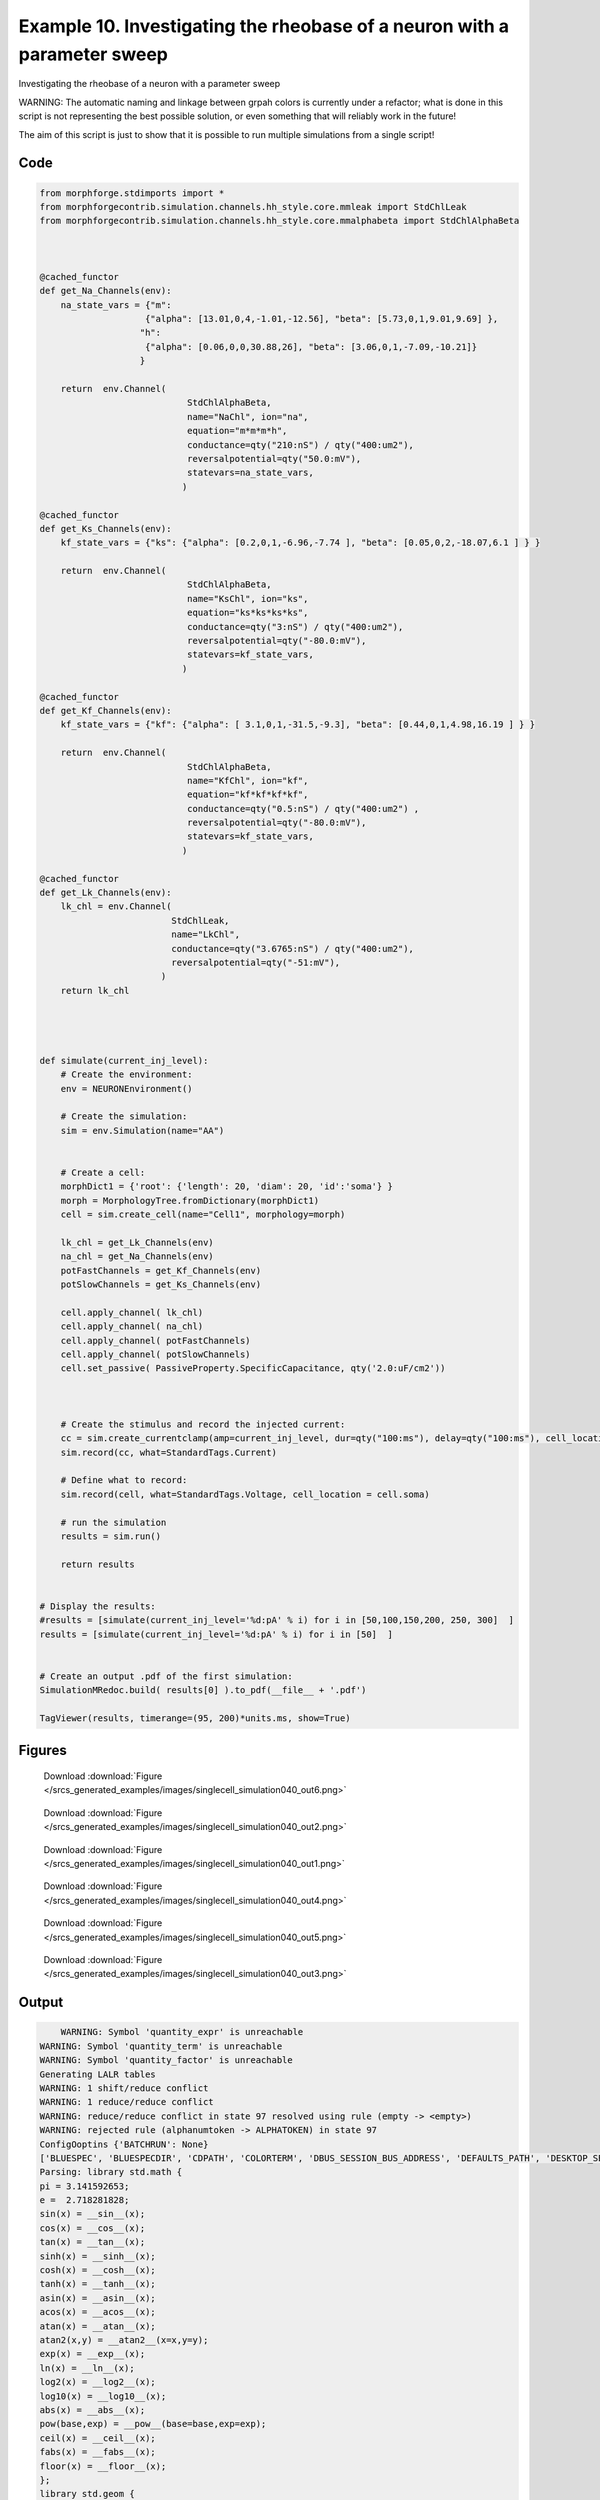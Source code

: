 
.. _example_singlecell_simulation040:

Example 10. Investigating the rheobase of a neuron with a parameter sweep
=========================================================================


Investigating the rheobase of a neuron with a parameter sweep

WARNING: The automatic naming and linkage between grpah colors is currently under a refactor; what is done in this script is not representing the best possible solution, or even something that will reliably work in the future!

The aim of this script is just to show that it is possible to run multiple simulations from a single script!

Code
~~~~

.. code-block:: python

    
    
    
    
    
    
    
    from morphforge.stdimports import *
    from morphforgecontrib.simulation.channels.hh_style.core.mmleak import StdChlLeak
    from morphforgecontrib.simulation.channels.hh_style.core.mmalphabeta import StdChlAlphaBeta
    
    
    
    @cached_functor
    def get_Na_Channels(env):
        na_state_vars = {"m":
                        {"alpha": [13.01,0,4,-1.01,-12.56], "beta": [5.73,0,1,9.01,9.69] },
                       "h":
                        {"alpha": [0.06,0,0,30.88,26], "beta": [3.06,0,1,-7.09,-10.21]}
                       }
    
        return  env.Channel(
                                StdChlAlphaBeta,
                                name="NaChl", ion="na",
                                equation="m*m*m*h",
                                conductance=qty("210:nS") / qty("400:um2"),
                                reversalpotential=qty("50.0:mV"),
                                statevars=na_state_vars,
                               )
    
    @cached_functor
    def get_Ks_Channels(env):
        kf_state_vars = {"ks": {"alpha": [0.2,0,1,-6.96,-7.74 ], "beta": [0.05,0,2,-18.07,6.1 ] } }
    
        return  env.Channel(
                                StdChlAlphaBeta,
                                name="KsChl", ion="ks",
                                equation="ks*ks*ks*ks",
                                conductance=qty("3:nS") / qty("400:um2"),
                                reversalpotential=qty("-80.0:mV"),
                                statevars=kf_state_vars,
                               )
    
    @cached_functor
    def get_Kf_Channels(env):
        kf_state_vars = {"kf": {"alpha": [ 3.1,0,1,-31.5,-9.3], "beta": [0.44,0,1,4.98,16.19 ] } }
    
        return  env.Channel(
                                StdChlAlphaBeta,
                                name="KfChl", ion="kf",
                                equation="kf*kf*kf*kf",
                                conductance=qty("0.5:nS") / qty("400:um2") ,
                                reversalpotential=qty("-80.0:mV"),
                                statevars=kf_state_vars,
                               )
    
    @cached_functor
    def get_Lk_Channels(env):
        lk_chl = env.Channel(
                             StdChlLeak,
                             name="LkChl",
                             conductance=qty("3.6765:nS") / qty("400:um2"),
                             reversalpotential=qty("-51:mV"),
                           )
        return lk_chl
    
    
    
    
    def simulate(current_inj_level):
        # Create the environment:
        env = NEURONEnvironment()
    
        # Create the simulation:
        sim = env.Simulation(name="AA")
    
    
        # Create a cell:
        morphDict1 = {'root': {'length': 20, 'diam': 20, 'id':'soma'} }
        morph = MorphologyTree.fromDictionary(morphDict1)
        cell = sim.create_cell(name="Cell1", morphology=morph)
    
        lk_chl = get_Lk_Channels(env)
        na_chl = get_Na_Channels(env)
        potFastChannels = get_Kf_Channels(env)
        potSlowChannels = get_Ks_Channels(env)
    
        cell.apply_channel( lk_chl)
        cell.apply_channel( na_chl)
        cell.apply_channel( potFastChannels)
        cell.apply_channel( potSlowChannels)
        cell.set_passive( PassiveProperty.SpecificCapacitance, qty('2.0:uF/cm2'))
    
    
    
        # Create the stimulus and record the injected current:
        cc = sim.create_currentclamp(amp=current_inj_level, dur=qty("100:ms"), delay=qty("100:ms"), cell_location=cell.soma)
        sim.record(cc, what=StandardTags.Current)
    
        # Define what to record:
        sim.record(cell, what=StandardTags.Voltage, cell_location = cell.soma)
    
        # run the simulation
        results = sim.run()
    
        return results
    
    
    # Display the results:
    #results = [simulate(current_inj_level='%d:pA' % i) for i in [50,100,150,200, 250, 300]  ]
    results = [simulate(current_inj_level='%d:pA' % i) for i in [50]  ]
    
    
    # Create an output .pdf of the first simulation:
    SimulationMRedoc.build( results[0] ).to_pdf(__file__ + '.pdf')
    
    TagViewer(results, timerange=(95, 200)*units.ms, show=True)
    
    
    
    




Figures
~~~~~~~~


.. figure:: /srcs_generated_examples/images/singlecell_simulation040_out6.png
    :width: 3in
    :figwidth: 4in

    Download :download:`Figure </srcs_generated_examples/images/singlecell_simulation040_out6.png>`


.. figure:: /srcs_generated_examples/images/singlecell_simulation040_out2.png
    :width: 3in
    :figwidth: 4in

    Download :download:`Figure </srcs_generated_examples/images/singlecell_simulation040_out2.png>`


.. figure:: /srcs_generated_examples/images/singlecell_simulation040_out1.png
    :width: 3in
    :figwidth: 4in

    Download :download:`Figure </srcs_generated_examples/images/singlecell_simulation040_out1.png>`


.. figure:: /srcs_generated_examples/images/singlecell_simulation040_out4.png
    :width: 3in
    :figwidth: 4in

    Download :download:`Figure </srcs_generated_examples/images/singlecell_simulation040_out4.png>`


.. figure:: /srcs_generated_examples/images/singlecell_simulation040_out5.png
    :width: 3in
    :figwidth: 4in

    Download :download:`Figure </srcs_generated_examples/images/singlecell_simulation040_out5.png>`


.. figure:: /srcs_generated_examples/images/singlecell_simulation040_out3.png
    :width: 3in
    :figwidth: 4in

    Download :download:`Figure </srcs_generated_examples/images/singlecell_simulation040_out3.png>`






Output
~~~~~~

.. code-block:: bash

        WARNING: Symbol 'quantity_expr' is unreachable
    WARNING: Symbol 'quantity_term' is unreachable
    WARNING: Symbol 'quantity_factor' is unreachable
    Generating LALR tables
    WARNING: 1 shift/reduce conflict
    WARNING: 1 reduce/reduce conflict
    WARNING: reduce/reduce conflict in state 97 resolved using rule (empty -> <empty>)
    WARNING: rejected rule (alphanumtoken -> ALPHATOKEN) in state 97
    ConfigOoptins {'BATCHRUN': None}
    ['BLUESPEC', 'BLUESPECDIR', 'CDPATH', 'COLORTERM', 'DBUS_SESSION_BUS_ADDRESS', 'DEFAULTS_PATH', 'DESKTOP_SESSION', 'DISPLAY', 'EAGLEDIR', 'ECAD', 'ECAD_LICENSES', 'ECAD_LOCAL', 'EDITOR', 'GDMSESSION', 'GNOME_KEYRING_CONTROL', 'GNOME_KEYRING_PID', 'GREP_COLOR', 'GREP_OPTIONS', 'GRIN_ARGS', 'HISTFILE', 'HISTSIZE', 'HOME', 'INFANDANGO_CONFIGFILE', 'INFANDANGO_ROOT', 'KRB5CCNAME', 'LANG', 'LANGUAGE', 'LC_CTYPE', 'LD_LIBRARY_PATH', 'LD_RUN_PATH', 'LESS', 'LM_LICENSE_FILE', 'LOGNAME', 'LSCOLORS', 'MAKEFLAGS', 'MAKELEVEL', 'MANDATORY_PATH', 'MFLAGS', 'MGLS_LICENSE_FILE', 'MREORG_CONFIG', 'OLDPWD', 'PAGER', 'PATH', 'PRINTER', 'PWD', 'PYTHONPATH', 'QUARTUS_64BIT', 'QUARTUS_BIT_TYPE', 'QUARTUS_ROOTDIR', 'SHELL', 'SHLVL', 'SOPC_KIT_NIOS2', 'SSH_AGENT_PID', 'SSH_AUTH_SOCK', 'TEMP', 'TERM', 'TMP', 'UBUNTU_MENUPROXY', 'USER', 'WINDOWID', 'XAUTHORITY', 'XDG_CACHE_HOME', 'XDG_CONFIG_DIRS', 'XDG_DATA_DIRS', 'XDG_SEAT_PATH', 'XDG_SESSION_COOKIE', 'XDG_SESSION_PATH', '_', '_JAVA_AWT_WM_NONREPARENTING']
    Parsing: library std.math {
    pi = 3.141592653;
    e =  2.718281828;
    sin(x) = __sin__(x);
    cos(x) = __cos__(x);
    tan(x) = __tan__(x);
    sinh(x) = __sinh__(x);
    cosh(x) = __cosh__(x);
    tanh(x) = __tanh__(x);
    asin(x) = __asin__(x);
    acos(x) = __acos__(x);
    atan(x) = __atan__(x);
    atan2(x,y) = __atan2__(x=x,y=y);
    exp(x) = __exp__(x);
    ln(x) = __ln__(x);
    log2(x) = __log2__(x);
    log10(x) = __log10__(x);
    abs(x) = __abs__(x);
    pow(base,exp) = __pow__(base=base,exp=exp);
    ceil(x) = __ceil__(x);
    fabs(x) = __fabs__(x);
    floor(x) = __floor__(x);
    };
    library std.geom {
    from std.math import pi;
    area_of_sphere(r:{m}) = 4 * pi * r*r;
    volume_of_sphere(r:{m}) = 4.0/3.0 * pi * r*r *r;
    };
    library std.neuro {
    from std.math import pi,pow;
    r_a(R_i:{ohm m}, d:{m}) = (4*R_i)/(pi*d*d);
    space_constant(Rm:{ohm m2},Ri:{ohm m},d:{m}) = pow(base=(( (Rm/Ri)*(d/4) )/{1m2}),exp=0.5) * {1m};
    Rinf_sealed_end(Rm:{ohm m2},d:{m}) = (4*Rm/(pi*d*d) );
    RateConstant5(V:{V},a1:{s-1} ,a2:{V-1 s-1}, a3:{},a4:{V},a5:{V} ) = (a1 + a2*V)/(a3+std.math.exp( (V+a4)/a5) );
    };
    library std.physics {
    F = 96485.3365 coulomb mole-1;
    Na = 6.02214129e23 mole-1;
    k = 1.380648e-23 joule kelvin-1;
    e =  1.602176565 coulomb;
    R = 8.3144621 J mole-1 kelvin-1;
    };
    p_lhs! <ConstValue [id:51461328] Value: '3.141592653' >
    p_lhs! <ConstValue [id:51461648] Value: '2.718281828' >
    p_lhs! params: {'x': <FunctionDefParameterInstantiation: x >}
    <FunctionDefBuiltInInstantiation [id:51486928] {__sin__( <id:x:51462032>)} >
    p_lhs! params: {'x': <FunctionDefParameterInstantiation: x >}
    <FunctionDefBuiltInInstantiation [id:51487504] {__cos__( <id:x:51486864>)} >
    p_lhs! params: {'x': <FunctionDefParameterInstantiation: x >}
    <FunctionDefBuiltInInstantiation [id:51488080] {__tan__( <id:x:51487440>)} >
    p_lhs! params: {'x': <FunctionDefParameterInstantiation: x >}
    <FunctionDefBuiltInInstantiation [id:51488656] {__sinh__( <id:x:51488016>)} >
    p_lhs! params: {'x': <FunctionDefParameterInstantiation: x >}
    <FunctionDefBuiltInInstantiation [id:51489232] {__cosh__( <id:x:51488592>)} >
    p_lhs! params: {'x': <FunctionDefParameterInstantiation: x >}
    <FunctionDefBuiltInInstantiation [id:51489808] {__tanh__( <id:x:51489168>)} >
    p_lhs! params: {'x': <FunctionDefParameterInstantiation: x >}
    <FunctionDefBuiltInInstantiation [id:51490384] {__asin__( <id:x:51489744>)} >
    p_lhs! params: {'x': <FunctionDefParameterInstantiation: x >}
    <FunctionDefBuiltInInstantiation [id:51482832] {__acos__( <id:x:51490320>)} >
    p_lhs! params: {'x': <FunctionDefParameterInstantiation: x >}
    <FunctionDefBuiltInInstantiation [id:51483408] {__atan__( <id:x:51482768>)} >
    p_lhs! params: {'y': <FunctionDefParameterInstantiation: y >, 'x': <FunctionDefParameterInstantiation: x >}
    <FunctionDefBuiltInInstantiation [id:51484112] {__atan2__( <id:y:51483984,x:51483920>)} >
    p_lhs! params: {'x': <FunctionDefParameterInstantiation: x >}
    <FunctionDefBuiltInInstantiation [id:51484880] {__exp__( <id:x:51484304>)} >
    p_lhs! params: {'x': <FunctionDefParameterInstantiation: x >}
    <FunctionDefBuiltInInstantiation [id:51485456] {__ln__( <id:x:51484816>)} >
    p_lhs! params: {'x': <FuWARNING: Symbol 'ns_dot_name' is unreachable
    WARNING: Symbol 'time_derivative' is unreachable
    WARNING: Symbol 'ns_name_list' is unreachable
    WARNING: Symbol 'import_target_list' is unreachable
    WARNING: Symbol 'compound_line' is unreachable
    WARNING: Symbol 'multiport_direction' is unreachable
    WARNING: Symbol 'on_transition' is unreachable
    WARNING: Symbol 'quantity_expr' is unreachable
    WARNING: Symbol 'nineml_file' is unreachable
    WARNING: Symbol 'rv_modes' is unreachable
    WARNING: Symbol 'quantity_term' is unreachable
    WARNING: Symbol 'func_call_params_l3' is unreachable
    WARNING: Symbol 'componentlinecontents' is unreachable
    WARNING: Symbol 'function_def_param' is unreachable
    WARNING: Symbol 'open_transition_scope' is unreachable
    WARNING: Symbol 'compoundport_event_param' is unreachable
    WARNING: Symbol 'magnitude' is unreachable
    WARNING: Symbol 'transition_actions' is unreachable
    WARNING: Symbol 'event_call_param_l3' is unreachable
    WARNING: Symbol 'library_name' is unreachable
    WARNING: Symbol 'bool_term' is unreachable
    WARNING: Symbol 'localsymbol' is unreachable
    WARNING: Symbol 'open_funcdef_scope' is unreachable
    WARNING: Symbol 'externalsymbol' is unreachable
    WARNING: Symbol 'function_call_l3' is unreachable
    WARNING: Symbol 'regime_block' is unreachable
    WARNING: Symbol 'libraryline' is unreachable
    WARNING: Symbol 'import' is unreachable
    WARNING: Symbol 'library_def' is unreachable
    WARNING: Symbol 'component_name' is unreachable
    WARNING: Symbol 'compound_port_def' is unreachable
    WARNING: Symbol 'rhs_term' is unreachable
    WARNING: Symbol 'ar_model' is unreachable
    WARNING: Symbol 'compound_port_def_line' is unreachable
    WARNING: Symbol 'librarycontents' is unreachable
    WARNING: Symbol 'on_event_def_param' is unreachable
    WARNING: Symbol 'rhs_generic' is unreachable
    WARNING: Symbol 'random_variable' is unreachable
    WARNING: Symbol 'compoundcontents' is unreachable
    WARNING: Symbol 'crosses_expr' is unreachable
    WARNING: Symbol 'rt_name' is unreachable
    WARNING: Symbol 'lhs_symbol' is unreachable
    WARNING: Symbol 'component_def' is unreachable
    WARNING: Symbol 'transition_action' is unreachable
    WARNING: Symbol 'alphanumtoken' is unreachable
    WARNING: Symbol 'compound_port_def_contents' is unreachable
    WARNING: Symbol 'empty' is unreachable
    WARNING: Symbol 'namespace_def' is unreachable
    WARNING: Symbol 'compound_port_inst' is unreachable
    WARNING: Symbol 'bool_expr' is unreachable
    WARNING: Symbol 'namespace_name' is unreachable
    WARNING: Symbol 'regimecontents' is unreachable
    WARNING: Symbol 'rv_param' is unreachable
    WARNING: Symbol 'rtgraph_contents' is unreachable
    WARNING: Symbol 'namespaceblocks' is unreachable
    WARNING: Symbol 'compoundport_event_param_list' is unreachable
    WARNING: Symbol 'ns_name' is unreachable
    WARNING: Symbol 'initial_block' is unreachable
    WARNING: Symbol 'compound_port_def_direction_arrow' is unreachable
    WARNING: Symbol 'rv_mode' is unreachable
    WARNING: Symbol 'initial_expr_block' is unreachable
    WARNING: Symbol 'regime_name' is unreachable
    WARNING: Symbol 'top_level_block' is unreachable
    WARNING: Symbol 'compound_port_inst_constents' is unreachable
    WARNING: Symbol 'transition_to' is unreachable
    WARNING: Symbol 'on_event_def_params' is unreachable
    WARNING: Symbol 'regimecontentsline' is unreachable
    WARNING: Symbol 'namespace' is unreachable
    WARNING: Symbol 'rv_params' is unreachable
    WARNING: Symbol 'compound_component_def' is unreachable
    WARNING: Symbol 'function_def_params' is unreachable
    WARNING: Symbol 'function_def' is unreachable
    WARNING: Symbol 'assignment' is unreachable
    WARNING: Symbol 'componentcontents' is unreachable
    WARNING: Symbol 'rhs_variable' is unreachable
    WARNING: Symbol 'event_call_params_l3' is unreachable
    WARNING: Symbol 'compondport_inst_line' is unreachable
    WARNING: Symbol 'func_call_param_l3' is unreachable
    WARNING: Symbol 'rhs_symbol' is unreachable
    WARNING: Symbol 'quantity_factor' is unreachable
    WARNING: Symbol 'rhs_quantity_expr' is unreachable
    WARNING: Symbol 'quantity' is unreachable
    Generating LALR tables
    2013-11-30 18:13:20,169 - morphforge.core.logmgr - INFO - Logger Started OK
    2013-11-30 18:13:20,169 - DISABLEDLOGGING - INFO - _run_spawn() [Pickling Sim]
    WARNING: Symbol 'quantity_expr' is unreachable
    WARNING: Symbol 'quantity_term' is unreachable
    WARNING: Symbol 'quantity_factor' is unreachable
    Generating LALR tables
    WARNING: 1 shift/reduce conflict
    WARNING: 1 reduce/reduce conflict
    WARNING: reduce/reduce conflict in state 97 resolved using rule (empty -> <empty>)
    WARNING: rejected rule (alphanumtoken -> ALPHATOKEN) in state 97
    ConfigOoptins {'BATCHRUN': None}
    ['BLUESPEC', 'BLUESPECDIR', 'CDPATH', 'COLORTERM', 'DBUS_SESSION_BUS_ADDRESS', 'DEFAULTS_PATH', 'DESKTOP_SESSION', 'DISPLAY', 'EAGLEDIR', 'ECAD', 'ECAD_LICENSES', 'ECAD_LOCAL', 'EDITOR', 'GDMSESSION', 'GNOME_KEYRING_CONTROL', 'GNOME_KEYRING_PID', 'GREP_COLOR', 'GREP_OPTIONS', 'GRIN_ARGS', 'HISTFILE', 'HISTSIZE', 'HOME', 'INFANDANGO_CONFIGFILE', 'INFANDANGO_ROOT', 'KRB5CCNAME', 'LANG', 'LANGUAGE', 'LC_CTYPE', 'LD_LIBRARY_PATH', 'LD_RUN_PATH', 'LESS', 'LM_LICENSE_FILE', 'LOGNAME', 'LSCOLORS', 'MAKEFLAGS', 'MAKELEVEL', 'MANDATORY_PATH', 'MFLAGS', 'MGLS_LICENSE_FILE', 'MREORG_CONFIG', 'OLDPWD', 'PAGER', 'PATH', 'PRINTER', 'PWD', 'PYTHONPATH', 'QUARTUS_64BIT', 'QUARTUS_BIT_TYPE', 'QUARTUS_ROOTDIR', 'SHELL', 'SHLVL', 'SOPC_KIT_NIOS2', 'SSH_AGENT_PID', 'SSH_AUTH_SOCK', 'TEMP', 'TERM', 'TMP', 'UBUNTU_MENUPROXY', 'USER', 'WINDOWID', 'XAUTHORITY', 'XDG_CACHE_HOME', 'XDG_CONFIG_DIRS', 'XDG_DATA_DIRS', 'XDG_SEAT_PATH', 'XDG_SESSION_COOKIE', 'XDG_SESSION_PATH', '_', '_JAVA_AWT_WM_NONREPARENTING']
    Parsing: library std.math {
    pi = 3.141592653;
    e =  2.718281828;
    sin(x) = __sin__(x);
    cos(x) = __cos__(x);
    tan(x) = __tan__(x);
    sinh(x) = __sinh__(x);
    cosh(x) = __cosh__(x);
    tanh(x) = __tanh__(x);
    asin(x) = __asin__(x);
    acos(x) = __acos__(x);
    atan(x) = __atan__(x);
    atan2(x,y) = __atan2__(x=x,y=y);
    exp(x) = __exp__(x);
    ln(x) = __ln__(x);
    log2(x) = __log2__(x);
    log10(x) = __log10__(x);
    abs(x) = __abs__(x);
    pow(base,exp) = __pow__(base=base,exp=exp);
    ceil(x) = __ceil__(x);
    fabs(x) = __fabs__(x);
    floor(x) = __floor__(x);
    };
    library std.geom {
    from std.math import pi;
    area_of_sphere(r:{m}) = 4 * pi * r*r;
    volume_of_sphere(r:{m}) = 4.0/3.0 * pi * r*r *r;
    };
    library std.neuro {
    from std.math import pi,pow;
    r_a(R_i:{ohm m}, d:{m}) = (4*R_i)/(pi*d*d);
    space_constant(Rm:{ohm m2},Ri:{ohm m},d:{m}) = pow(base=(( (Rm/Ri)*(d/4) )/{1m2}),exp=0.5) * {1m};
    Rinf_sealed_end(Rm:{ohm m2},d:{m}) = (4*Rm/(pi*d*d) );
    RateConstant5(V:{V},a1:{s-1} ,a2:{V-1 s-1}, a3:{},a4:{V},a5:{V} ) = (a1 + a2*V)/(a3+std.math.exp( (V+a4)/a5) );
    };
    library std.physics {
    F = 96485.3365 coulomb mole-1;
    Na = 6.02214129e23 mole-1;
    k = 1.380648e-23 joule kelvin-1;
    e =  1.602176565 coulomb;
    R = 8.3144621 J mole-1 kelvin-1;
    };
    p_lhs! <ConstValue [id:63314256] Value: '3.141592653' >
    p_lhs! <ConstValue [id:63314576] Value: '2.718281828' >
    p_lhs! params: {'x': <FunctionDefParameterInstantiation: x >}
    <FunctionDefBuiltInInstantiation [id:63315216] {__sin__( <id:x:63314960>)} >
    p_lhs! params: {'x': <FunctionDefParameterInstantiation: x >}
    <FunctionDefBuiltInInstantiation [id:63315792] {__cos__( <id:x:63315152>)} >
    p_lhs! params: {'x': <FunctionDefParameterInstantiation: x >}
    <FunctionDefBuiltInInstantiation [id:63353296] {__tan__( <id:x:63353104>)} >
    p_lhs! params: {'x': <FunctionDefParameterInstantiation: x >}
    <FunctionDefBuiltInInstantiation [id:63353872] {__sinh__( <id:x:63353232>)} >
    p_lhs! params: {'x': <FunctionDefParameterInstantiation: x >}
    <FunctionDefBuiltInInstantiation [id:63354448] {__cosh__( <id:x:63353808>)} >
    p_lhs! params: {'x': <FunctionDefParameterInstantiation: x >}
    <FunctionDefBuiltInInstantiation [id:63355024] {__tanh__( <id:x:63354384>)} >
    p_lhs! params: {'x': <FunctionDefParameterInstantiation: x >}
    <FunctionDefBuiltInInstantiation [id:63355600] {__asin__( <id:x:63354960>)} >
    p_lhs! params: {'x': <FunctionDefParameterInstantiation: x >}
    <FunctionDefBuiltInInstantiation [id:63356176] {__acos__( <id:x:63355536>)} >
    p_lhs! params: {'x': <FunctionDefParameterInstantiation: x >}
    <FunctionDefBuiltInInstantiation [id:63356752] {__atan__( <id:x:63356112>)} >
    p_lhs! params: {'y': <FunctionDefParameterInstantiation: y >, 'x': <FunctionDefParameterInstantiation: x >}
    <FunctionDefBuiltInInstantiation [id:63328848] {__atan2__( <id:y:63328720,x:63328784>)} >
    p_lhs! params: {'x': <FunctionDefParameterInstantiation: x >}
    <FunctionDefBuiltInInstantiation [id:63329616] {__exp__( <id:x:63329040>)} >
    p_lhs! params: {'x': <FunctionDefParameterInstantiation: x >}
    <FunctionDefBuiltInInstantiation [id:63330192] {__ln__( <id:x:63329552>)} >
    p_lhs! params: {'x': <FuWARNING: Symbol 'ns_dot_name' is unreachable
    WARNING: Symbol 'time_derivative' is unreachable
    WARNING: Symbol 'ns_name_list' is unreachable
    WARNING: Symbol 'import_target_list' is unreachable
    WARNING: Symbol 'compound_line' is unreachable
    WARNING: Symbol 'multiport_direction' is unreachable
    WARNING: Symbol 'on_transition' is unreachable
    WARNING: Symbol 'quantity_expr' is unreachable
    WARNING: Symbol 'nineml_file' is unreachable
    WARNING: Symbol 'rv_modes' is unreachable
    WARNING: Symbol 'quantity_term' is unreachable
    WARNING: Symbol 'func_call_params_l3' is unreachable
    WARNING: Symbol 'componentlinecontents' is unreachable
    WARNING: Symbol 'function_def_param' is unreachable
    WARNING: Symbol 'open_transition_scope' is unreachable
    WARNING: Symbol 'compoundport_event_param' is unreachable
    WARNING: Symbol 'magnitude' is unreachable
    WARNING: Symbol 'transition_actions' is unreachable
    WARNING: Symbol 'event_call_param_l3' is unreachable
    WARNING: Symbol 'library_name' is unreachable
    WARNING: Symbol 'bool_term' is unreachable
    WARNING: Symbol 'localsymbol' is unreachable
    WARNING: Symbol 'open_funcdef_scope' is unreachable
    WARNING: Symbol 'externalsymbol' is unreachable
    WARNING: Symbol 'function_call_l3' is unreachable
    WARNING: Symbol 'regime_block' is unreachable
    WARNING: Symbol 'libraryline' is unreachable
    WARNING: Symbol 'import' is unreachable
    WARNING: Symbol 'library_def' is unreachable
    WARNING: Symbol 'component_name' is unreachable
    WARNING: Symbol 'compound_port_def' is unreachable
    WARNING: Symbol 'rhs_term' is unreachable
    WARNING: Symbol 'ar_model' is unreachable
    WARNING: Symbol 'compound_port_def_line' is unreachable
    WARNING: Symbol 'librarycontents' is unreachable
    WARNING: Symbol 'on_event_def_param' is unreachable
    WARNING: Symbol 'rhs_generic' is unreachable
    WARNING: Symbol 'random_variable' is unreachable
    WARNING: Symbol 'compoundcontents' is unreachable
    WARNING: Symbol 'crosses_expr' is unreachable
    WARNING: Symbol 'rt_name' is unreachable
    WARNING: Symbol 'lhs_symbol' is unreachable
    WARNING: Symbol 'component_def' is unreachable
    WARNING: Symbol 'transition_action' is unreachable
    WARNING: Symbol 'alphanumtoken' is unreachable
    WARNING: Symbol 'compound_port_def_contents' is unreachable
    WARNING: Symbol 'empty' is unreachable
    WARNING: Symbol 'namespace_def' is unreachable
    WARNING: Symbol 'compound_port_inst' is unreachable
    WARNING: Symbol 'bool_expr' is unreachable
    WARNING: Symbol 'namespace_name' is unreachable
    WARNING: Symbol 'regimecontents' is unreachable
    WARNING: Symbol 'rv_param' is unreachable
    WARNING: Symbol 'rtgraph_contents' is unreachable
    WARNING: Symbol 'namespaceblocks' is unreachable
    WARNING: Symbol 'compoundport_event_param_list' is unreachable
    WARNING: Symbol 'ns_name' is unreachable
    WARNING: Symbol 'initial_block' is unreachable
    WARNING: Symbol 'compound_port_def_direction_arrow' is unreachable
    WARNING: Symbol 'rv_mode' is unreachable
    WARNING: Symbol 'initial_expr_block' is unreachable
    WARNING: Symbol 'regime_name' is unreachable
    WARNING: Symbol 'top_level_block' is unreachable
    WARNING: Symbol 'compound_port_inst_constents' is unreachable
    WARNING: Symbol 'transition_to' is unreachable
    WARNING: Symbol 'on_event_def_params' is unreachable
    WARNING: Symbol 'regimecontentsline' is unreachable
    WARNING: Symbol 'namespace' is unreachable
    WARNING: Symbol 'rv_params' is unreachable
    WARNING: Symbol 'compound_component_def' is unreachable
    WARNING: Symbol 'function_def_params' is unreachable
    WARNING: Symbol 'function_def' is unreachable
    WARNING: Symbol 'assignment' is unreachable
    WARNING: Symbol 'componentcontents' is unreachable
    WARNING: Symbol 'rhs_variable' is unreachable
    WARNING: Symbol 'event_call_params_l3' is unreachable
    WARNING: Symbol 'compondport_inst_line' is unreachable
    WARNING: Symbol 'func_call_param_l3' is unreachable
    WARNING: Symbol 'rhs_symbol' is unreachable
    WARNING: Symbol 'quantity_factor' is unreachable
    WARNING: Symbol 'rhs_quantity_expr' is unreachable
    WARNING: Symbol 'quantity' is unreachable
    Generating LALR tables
    2013-11-30 18:13:21,793 - morphforge.core.logmgr - INFO - Logger Started OK
    2013-11-30 18:13:21,794 - DISABLEDLOGGING - INFO - Ensuring Modfile is built
    NEURON -- Release 7.1 (359:7f113b76a94b) 2009-10-26
    Duke, Yale, and the BlueBrain Project -- Copyright 1984-2008
    See http://www.neuron.yale.edu/credits.html
    
    nctionDefParameterInstantiation: x >}
    <FunctionDefBuiltInInstantiation [id:63330768] {__log2__( <id:x:63330704>)} >
    p_lhs! params: {'x': <FunctionDefParameterInstantiation: x >}
    <FunctionDefBuiltInInstantiation [id:63331344] {__log10__( <id:x:63331280>)} >
    p_lhs! params: {'x': <FunctionDefParameterInstantiation: x >}
    <FunctionDefBuiltInInstantiation [id:63331920] {__abs__( <id:x:63330128>)} >
    p_lhs! params: {'base': <FunctionDefParameterInstantiation: base >, 'exp': <FunctionDefParameterInstantiation: exp >}
    <FunctionDefBuiltInInstantiation [id:63332688] {__pow__( <id:base:63332624,exp:63332432>)} >
    p_lhs! params: {'x': <FunctionDefParameterInstantiation: x >}
    <FunctionDefBuiltInInstantiation [id:63333456] {__ceil__( <id:x:63332880>)} >
    p_lhs! params: {'x': <FunctionDefParameterInstantiation: x >}
    <FunctionDefBuiltInInstantiation [id:63334032] {__fabs__( <id:x:63333392>)} >
    p_lhs! params: {'x': <FunctionDefParameterInstantiation: x >}
    <FunctionDefBuiltInInstantiation [id:63334608] {__floor__( <id:x:63333968>)} >
    p_lhs! <MulOp [id:63324368] [??] >
    p_lhs! <MulOp [id:65302864] [??] >
    p_lhs! <DivOp [id:65311632] [??] >
    p_lhs! <MulOp [id:65313232] [??] >
    p_lhs! <DivOp [id:65312784] [??] >
    p_lhs! <DivOp [id:65339984] [??] >
    p_lhs! <ConstValue [id:65388688] Value: '96485.3365e0 s  A  mol ' >
    p_lhs! <ConstValue [id:65392080] Value: '6.02214129e+23e0 mol ' >
    p_lhs! <ConstValue [id:65389008] Value: '1.380648e-23e0 m 2 kg  s  K ' >
    p_lhs! <ConstValue [id:65392464] Value: '1.602176565e0 s  A ' >
    p_lhs! <ConstValue [id:65392336] Value: '8.3144621e0 m 2 kg  s  K  mol ' >
    Parsing: ms
    Parsing: ms
    Loading Bundle from: /local/scratch/mh735/tmp/morphforge/tmp/simulationresults/03/034422473ed892103454ee88ab9a2079.bundle (11k) : 0.803 seconds
    set(['conductance', 'reversalpotential'])
    __dict__ {'mm_neuronNumber': None, 'cachedNeuronSuffix': None, 'reversalpotential': array(-51.0) * mV, '_name': 'LkChl', '_simulation': None, 'conductance': array(9.19125) * S/m**2}
    
    loading membrane mechanisms from /local/scratch/mh735/tmp/morphforge/tmp/modout/mod_01a0996bbc60b0f6ccc56fc1fe23decf.so
    loading membrane mechanisms from /local/scratch/mh735/tmp/morphforge/tmp/modout/mod_66865290056d853214a4339e4e4b6b9e.so
    loading membrane mechanisms from /local/scratch/mh735/tmp/morphforge/tmp/modout/mod_12f4e83b7e2718e973deebd1a23b15e1.so
    loading membrane mechanisms from /local/scratch/mh735/tmp/morphforge/tmp/modout/mod_7600478d01e0b9510e7cb196c284fe70.so
    	1 
    	1 
    	0.01 
    	0 
    	1 
    	50000 
    	1 
    	50000 
    	1 
    Running Simulation
    Time for Extracting Data: (2 records) 0.00104308128357
    Running simulation : 0.142 seconds
    Post-processing : 0.002 seconds
    Entire load-run-save time : 0.947 seconds
    Suceeded
    /usr/bin/pdflatex
    nctionDefParameterInstantiation: x >}
    <FunctionDefBuiltInInstantiation [id:51486032] {__log2__( <id:x:51485968>)} >
    p_lhs! params: {'x': <FunctionDefParameterInstantiation: x >}
    <FunctionDefBuiltInInstantiation [id:51486608] {__log10__( <id:x:51486544>)} >
    p_lhs! params: {'x': <FunctionDefParameterInstantiation: x >}
    <FunctionDefBuiltInInstantiation [id:54067728] {__abs__( <id:x:54067536>)} >
    p_lhs! params: {'base': <FunctionDefParameterInstantiation: base >, 'exp': <FunctionDefParameterInstantiation: exp >}
    <FunctionDefBuiltInInstantiation [id:54068432] {__pow__( <id:base:54067792,exp:54068176>)} >
    p_lhs! params: {'x': <FunctionDefParameterInstantiation: x >}
    <FunctionDefBuiltInInstantiation [id:54069200] {__ceil__( <id:x:54068624>)} >
    p_lhs! params: {'x': <FunctionDefParameterInstantiation: x >}
    <FunctionDefBuiltInInstantiation [id:54069776] {__fabs__( <id:x:54069136>)} >
    p_lhs! params: {'x': <FunctionDefParameterInstantiation: x >}
    <FunctionDefBuiltInInstantiation [id:54070352] {__floor__( <id:x:54069712>)} >
    p_lhs! <MulOp [id:50844880] [??] >
    p_lhs! <MulOp [id:53597072] [??] >
    p_lhs! <DivOp [id:53599056] [??] >
    p_lhs! <MulOp [id:53533136] [??] >
    p_lhs! <DivOp [id:53532944] [??] >
    p_lhs! <DivOp [id:53555792] [??] >
    p_lhs! <ConstValue [id:53604496] Value: '96485.3365e0 s  A  mol ' >
    p_lhs! <ConstValue [id:53607888] Value: '6.02214129e+23e0 mol ' >
    p_lhs! <ConstValue [id:53604816] Value: '1.380648e-23e0 m 2 kg  s  K ' >
    p_lhs! <ConstValue [id:53608272] Value: '1.602176565e0 s  A ' >
    p_lhs! <ConstValue [id:53608144] Value: '8.3144621e0 m 2 kg  s  K  mol ' >
    Parsing: ms
    Parsing: ms
    Parsing: ms
    Parsing: ms
    Parsing: um2
    Parsing: uF/cm2
    Parsing: ms
    Warning: node 'Cell1', graph 'graphname' size too small for label
    Warning: node 'AnonObj0001', graph 'graphname' size too small for label
    
    [(100.0, array([ 1.,  0.,  0.])), (0.0, array([ 0.,  1.,  0.])), (0.0, array([ 0.,  0.,  1.]))]
    Saving figure /home/mh735/.mredoc/build/figs/opfile0002
    Saving figure /home/mh735/.mredoc/build/figs/opfile0003
    Saving figure /home/mh735/.mredoc/build/figs/opfile0004
    Saving figure /home/mh735/.mredoc/build/figs/opfile0005
    PlotManger saving:  _output/figures/singlecell_simulation040/{png,svg}/fig000_Autosave_figure_1.{png,svg}
    PlotManger saving:  _output/figures/singlecell_simulation040/{png,svg}/fig001_Autosave_figure_2.{png,svg}
    PlotManger saving:  _output/figures/singlecell_simulation040/{png,svg}/fig002_Autosave_figure_3.{png,svg}
    PlotManger saving:  _output/figures/singlecell_simulation040/{png,svg}/fig003_Autosave_figure_4.{png,svg}
    PlotManger saving:  _output/figures/singlecell_simulation040/{png,svg}/fig004_Autosave_figure_5.{png,svg}
    Saving figure /home/mh735/.mredoc/build/figs/opfile0006
    Tex File: /home/mh735/.mredoc/build/pdflatex/eqnset.tex
    Successfully written PDF to:  /local/scratch/mh735/tmp/morphforge/tmp/mf_doc_build/singlecell_simulation040.py.pdf
    PlotManger saving:  _output/figures/singlecell_simulation040/{png,svg}/fig005_Autosave_figure_6.{png,svg}




